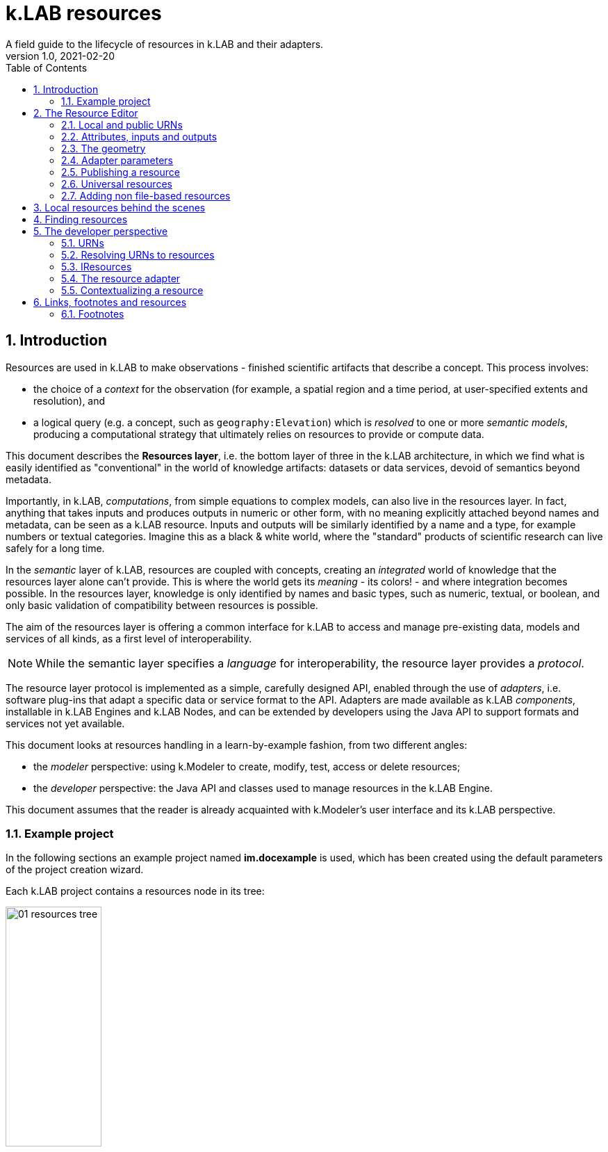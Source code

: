 = k.LAB resources
A field guide to the lifecycle of resources in k.LAB and their adapters.
v1.0, 2021-02-20
:doctype: article
:description: Chat about resources handling with Villa
:kl: k.LAB
:kmod: k.Modeler
:kact: k.Actors
:keng: k.LAB Engine
:knod: k.LAB Node
:kim: k.IM
:ked: k.LAB Resource Editor
:pex: k.LAB Explorer
:kex: Project Explorer
:encoding: utf-8
:lang: en
:title-page:
:toc: left
:toclevels: 5
:sectnums:
:sectnumlevels: 5
:numbered:
:experimental:
:reproducible:
:icons: font
:listing-caption: Listing
:sectnums:
:autofit-option:
:mdash: &#8212;
:language: asciidoc
ifdef::backend-pdf[]
:title-logo-image: image:imgs/KLAB_LOGO.png[align=center]
:source-highlighter: rouge
//:rouge-style: github
//:source-highlighter: pygments
//:pygments-style: tango
endif::[]
:stem:

<<<


== Introduction

Resources are used in {kl} to make observations - finished scientific artifacts that describe a concept. This process involves:

* the choice of a _context_ for the observation (for example, a spatial region and a time period, at user-specified extents and resolution), and 
* a logical query (e.g. a concept, such as `geography:Elevation`) which is _resolved_ to one or more _semantic models_, producing a computational strategy that ultimately relies on resources to provide or compute data. 

This document describes the **Resources layer**, i.e. the bottom layer of three in the {kl} architecture, in which we find what is easily identified as "conventional" in the world of knowledge artifacts: datasets or data services, devoid of semantics beyond metadata. 

Importantly, in {kl}, _computations_, from simple equations to complex models, can also live in the resources layer. In fact, anything that takes inputs and produces outputs in numeric or other form, with no meaning explicitly attached beyond names and metadata, can be seen as a {kl} resource. Inputs and outputs will be similarly identified by a name and a type, for example numbers or textual categories. Imagine this as a black & white world, where the "standard" products of scientific research can live safely for a long time.

In the _semantic_ layer of {kl}, resources are coupled with concepts, creating an _integrated_ world of knowledge that the resources layer alone can't provide. This is where the world gets its _meaning_ - its colors! - and where integration becomes possible. In the resources layer, knowledge is only identified by names and basic types, such as numeric, textual, or boolean, and only basic validation of compatibility between resources is possible.

The aim of the resources layer is offering a common interface for k.LAB to access and manage pre-existing data, models and services of all kinds, as a first level of interoperability. 

NOTE: While the semantic layer specifies a _language_ for interoperability, the resource layer provides a _protocol_. 

The resource layer protocol is implemented as a simple, carefully designed API, enabled through the use of _adapters_, i.e. software plug-ins that adapt a specific data or service format to the API. Adapters are made available as {kl} _components_, installable in {keng}s and {knod}s, and can be extended by developers using the Java API to support formats and services not yet available.

This document looks at resources handling in a learn-by-example fashion, from two different angles:

* the _modeler_ perspective: using {kmod} to create, modify, test, access or delete resources;
* the _developer_ perspective: the Java API and classes used to manage resources in the {keng}.

This document assumes that the reader is already acquainted with {kmod}'s user interface and its {kl} perspective.

=== Example project

In the following sections an example project named **im.docexample** is used, which has been created using the default parameters of the project creation wizard.

Each {kl} project contains a resources node in its tree:

image::imgs/01_resources_tree.png[scaledwidth=40%, width=40%, align="center"]

Adding a file resource (ex. an ESRI shapefile, CSV file, or geotiff raster coverage) is as simple as dragging a file from the filesystem explorer to the resources node.

Let's for example add a https://www.naturalearthdata.com/[Natural Earth] world shapefile to the example resources by dragging it onto the Resources tree node. The resource is instantly imported and appears in the tree:

image::imgs/02_resources_tree.png[scaledwidth=60%, width=60%, align="center"]

The import process performs a number of validation steps to assure that the resource can be used inside {kl}. In this case, the projection and other attributes are checked for conformance with accepted conventions and the shapes are validated. In general, {kl} adapters are intentionally strict, and won't accept files that are partially or badly specified: all information is needed in order for resources to be adaptable to all context of use.

== The Resource Editor

{kmod} features a **Resource Editor** that allows the user to manage supported resource types. When selecting a resource previously imported into the resources tree, the editor opens, showing three tabs, the default one being the Resource data tab:

image::imgs/03_resource_editor.png[scaledwidth=70%, width=70%, align="center"]

If the validation procedure had produced errors, the _Publishable_ checkbox won't be ticked and the _Why not_ textfield will describe the reason.

[NOTE]
====
Importing for example a multi-band imagery geotiff raster the same way as done with the shapefile, the editor reports an issue, and the URN is coloured red:

image::imgs/04_import_error.png[scaledwidth=100%, width=100%, align="center"]

It will be necessary to choose a band or provide a band mixer expression in the resource parameters to make the error go away and render the resource usable in a model.
====

The editor exposes important information about the resource:

* Its unique URN (Uniform Resource Name);
* Its attributes, if any exist;
* The geometry (space, time) and its textual encoding;
* All adapter attributes that define how {kl} will handle the resource.

Every resource also has a **data type**, which describes the main output. Because the type may change depending on the context of use, it is not shown in the editor. In the case of a shapefile the type is **OBJECT**, i.e. the resource, when applied to a context, will produce a set of objects, each of which will have its own independent geometry. In the case of a raster coverage, such as a geotiff or a WCS service, then the type would be **NUMBER**.

TIP: In the Java API, the possible types of a resource (also including many others that resources cannot produce) are defined in the `Type` enum which belongs to the `IArtifact` class. footnote:[org.integratedmodelling.klab.api.provenance.IArtifact - PROBABLY WE SHOULD HAVE MAVEN INSTALL JAVADOCS SOMEWHERE STABLE, AND LINK TO THAT INSTEAD]. 

=== Local and public URNs
[#REF_URNS]

Each resource can be identified as local or public. Upon creation the resource lives in a user project, and is therefore local. Modelers wishing to use that resource must have that project loaded in their engine's workspace. The name of a file-based local resource is derived from that of the original file: for example in case of a shapefile it is simply the file name without the path. The local name can be used as an identifier in place of the fully specified URN in {kim} models located the same project.
The URN (which can be copied to che clipboard by right clicking on the resource through _copy URN_) is the fully specified identifier and is the recommended way to reference resources in {kim} namespaces.


A URN consists of 4 parts, separated by colons:

* the **node name** (the name of the node where the resource was originally published);
* the **catalog** (a logical space handled by the node, for example a domain such as hydrology, or a name describing a large-scale collection of data);
* the **namespace** (a secondary logical space within the catalog);
* the **resource identifier**.

Dot-separated paths are normally used for each component of a URN, providing a further way to organize and document the origin and logical scope of a resource, using https://en.wikipedia.org/wiki/Reverse_domain_name_notation[reverse DNS notation] when appropriate. A clean URN should contain only lowercase identifiers and no other characters than ASCII letters or the underscore sign, although other characters are accepted.

When a resource is created locally, the four parts of the URN are used differently:

* instead of the node name, the string 'local' is used;
* instead of the catalog, the URN will contain the user name of the user that created it;
* instead of the namespace, the URN will contain the name of the project where the resource was created;
* the identifier will be built from the file name (if file based) or from user input.

A **local** resource's URN might for example look as follows:

----
local:moovida:im.docexample:ne_10m_admin_1_states_provinces
----

Once published, the URN of a resource will reflect the above described specification.

NOTE: One important note related to the node part in the URN: even if the resource will forever carry the originating node name in its URN, this doesn't mean that it can't be resolved by other nodes. {kl}'s mirroring API can be used to mirror resources to different nodes, to maximize the chance that a public resource is resolved even if some nodes are offline, and to support load balancing in the {kl} network for frequently used resources. 

There is a third type of resource, named universal resource (see <<REF_UNIVERSALRESOURCES, the dedicated section>>) that, due to its nature, follows a particular URN schema, identified by the **klab** prefix. 
If the URN starts with the keyword **klab**, then the meaning of the 4 parts of the URN are the following:

* the keyword klab;
* the name of the adapter to use to resolve it;
* the namespace to specify the service requested to the adapter;
* the identifier of the specific resource.

For example, the following URN

----
klab:weather:stations:all
----

turns into a request to the `weather` adapter for the `stations` service, which returns weather station objects with their data, and requests all the stations in the context of resolution (as opposed to, e.g., only those of a certain category or technology). The weather adapter may be installed in the local engine (in which case no node is involved in satisfying the request) or provided by one or more nodes on the network. In the latter case, the node with the lightest load at the time of request will be chosen to honor it.

Detailed information about URN internals can be found in the section _<<REF_RESOURCEMANAGEMENT, about URNs and resources management>>_. 

=== Attributes, inputs and outputs
[#REF_ATTRIBUTES]

Resources, when _contextualized_ to a context through a model, always produce an output corresponding to their main type - for example numbers or objects. In addition to their main output, they may expose additional outputs (for example, a numeric resource may also produce, on request, an uncertainty metric related to the main output) and may, in the case of computed resources, need or accept inputs. In addition, resources that produce objects or wrap multi-dimensional data sources such as tables may expose _attributes_, which can be referenced in models. 

As an example, a resource wrapping a vector spatial coverage (ESRI shapefile), which is of type OBJECT, has an attribute table:

image::imgs/05_attributes.png[scaledwidth=70%, width=70%, align="center"]

If the resource is a computation, it may have the **inputs** and **outputs** tabs filled instead, or in addition to, its attributes tab. 

[NOTE]
====
In a resource, the main output, along with optional attributes, inputs and outputs, are defined by a name and a data type, and make the connection between the resources and the semantic level. These are referenced in semantic models using their names to connect to concepts in the semantic world.
====

The existence of attributes for an object resource allows it to be contextualized also as a "data" resource through a process called _dereification_. This corresponds to the removal of the object character by producing an attribute's value as the main output, and simply using the objects' spatial and temporal geometry to distribute its value over the context of observation. So assuming that the shapefile in the example had a numeric attribute named `population`, containing the number of people living in each region, the URN `local:moovida:im.docexample:ne_10m_admin_1_states_provinces#population` can be used in a model that observes the population size over a grid without any other modification. The adapter will take care of rasterizing as needed. Depending on the adapter, parameters in the URN may be used to filter the data, modify them, or trigger sophisticated operations of different kinds.

=== The geometry

Each resource has a _geometry_, which describes the _topology_ over which the resource's information is distributed. A geometry may be trivial (_scalar_, describing a single value that does not change in time or space) but more typically contains _dimensions_, such as time and space. The geometry descriptor is normally initialized during the validation process when the resource is created, and may, under some circumstances, be edited by the user to add missing information. 

Geometry data are summarized in an expression that is visible in the resource editor for inspection and cannot be modified directly. For the example shapefile it states:

----
#s2(4594){bbox=[-179.99999999999991 180.0 -89.99999999999994 83.63410065300008],proj=EPSG:4326}
----

The string, generated by the validator, can be read as follows:

* The resource contains 4594 objects (defined by the presence of the **#** denoting multiplicity of objects, and the number in parenthesis for the _size_ of the resource in this dimension);
* each object has irregular spatial bidimensional geometry (defined by the lowercase **s2**);
* the spatial dimension has two attributes, shown between curly brackets:
** a bounding box in projected coordinates;
** a projection (Lat/Long)

Information in the resource string is also displayed in the temporal and spatial widgets in the resource editor, making it unnecessary to interpret the geometry string directly; for trained eyes, though, the string offers much information in a very short form and it can be useful to read it. The {kl} Java API can manipulate the string definition and convert it to any internal representations needed.

The resource editor does not offer at the moment a way to edit the spatial geometry; a full-fledged time dimension editor is instead provided.

Dimensions may also be _regular_ (for example a gridded raster will show **S2**, with an uppercase **S** indicating regularity in space) or _generic_ (using Greek letters), meaning they imply a spatial dimension but do not indicate which one. Similar considerations as for space apply to time.

As shapefile sources contain no temporal information, the user can edit the temporal geometry using the time editor in the resource view. After that is done (for example to state that the spatial data refer to the year 2020 and should be considered unchanging over a year's span) and the resource saved, the geometry shown will include the temporal information, for example:

----
τ1{tend=978307200000,tscope=1.0,tstart=946684800000,ttype=logical,tunit=year}S2(4319,2159){...}
----

In the example above, a raster grid of dimension (x = 4319, y=2159) has been annotated to refer generically to year 2000 (expressed in milliseconds after 1/1/1970): the data will also be used by k.LAB to make observations when contextualizing in a period beyond 2001, as long as there are no better sources of information for more recent years. A specific time extent (with a **T** instead of **τ**) would cause the resource to only be used within the time coverage specified.

=== Adapter parameters
[#REF_ADAPTERATTRIBUTES]

The _adapter_ is the software plug-in that takes care of validating, interpreting, encoding and decoding the original contents of a resource to adapt them to the {kl} world. Each adapter has different functionalities and defines a set of parameters that control the way the resource is interpreted. Many of these parameters are filled in automatically when the resource is imported from a file; if instead the resource is created from scratch, the user will be requested to fill in the mandatory parameters before the resource can be created. The parameters remain available in the editor for modification: users cannot add arbitrary parameters, but the adapter will add empty definition of all optional parameters so that they can be filled in later if desired.

The adapter properties view lists the name and parameters of the currently used adapter. In the discussed test case the used adapter is the **VECTOR** adapter:

image::imgs/09_adapter_table.png[scaledwidth=80%, width=80%, align="center"]

The specific role of each parameter is discussed in the documentation of each individual adapter. As an example, the filter parameter seen in the picture can be used to exclude part of the resource, if necessary. The procedure is as simple as inserting a CQL (https://docs.geoserver.org/latest/en/user/tutorials/cql/cql_tutorial.html[Common Query Language]) based on the object's attributes (ex. _adm1_code=SOMECODE_). Adapters that operate on more flexible resources (such as tables or machine-learned classifiers) can contain a high number of parameters, which are often organized hierarchially for ease of navigation.

Modifying parameters enables the "Save" button in the editor. Saving the resource triggers revalidation and will result in errors if the parameter values are incompatible with the functionality of the adapter.
 
=== Publishing a resource

Resources start their life as _local_ within a user project, and can be used inside the project that contains them or in any other project that shares the same local workspace. While local resources may be enough to use them in {kl} for a specific, short-term project, the natural lifecycle of a resource continues with _publication_, which makes it available across the {kl} network. When published, resources become independent of projects, their URNs gain an "official" status following a _linked data_ paradigm, and live on {knod}s which may optimize their data for faster serving and have them mirrored to other nodes for increased availability. While public resources may be visibile, at the choice of their owner, only to selected users or groups of users, their URLs are universally recognized and can be used in {kim} models without the need for any registration or download, as long as the user is connected to the {kl} network.

The publish button in the {ked} helps the user in the publishing process with a dedicated wizard:

image::imgs/10_publish_dialog.png[scaledwidth=70%, width=70%, align="center"]

[CAUTION]
====
The publishing facilities in {kl} are in active development, and many important details are yet to be defined. In general, a resource can only be published after a number of validation steps, including full metadata compliance and licensing information, validation at a stricter level than what requested for local usage, and conformity and uniqueness checks for the public URNs. **Once published, a resource should not be changed**, since changes in existing resources might break models that depend on them.

Among the many details of the publishing workflow, {kl} will eventually feature an optional peer review procedure (which will affect the prioritization of the resource when multiple alternatives are available) and a multi-criteria rating system. While the process is developed and tested with partners, it is important that users refrain from publishing resources unless directed by authoritative partners.
====

The publishing dialog also allows fine granularity in the specification of resource permissions. By default a resource is visible only to the user that created it. The _Public_ checkbox allows to make it globally visible. Finally, it is possible to make resources visible only to certain users and groups (comma separated list) or exclude groups/users.

NOTE: It is important to note that because resources are never used directly in {kl}, but rather through semantic models, users will never see permission errors due to accessing resources that they have no rights to. Any model using a resource that is not allowed for the user running it is automatically deactivated and cannot be chosen to resolve its observable concept; the resolution process will automatically find a computational workflow that can resolve the query in terms of visible resources only. This enables a smooth and graceful enforcing of permissions.

Before publishing, the metadata tab should be filled in with relevant metadata:

image::imgs/11_publish_metadata.png[scaledwidth=80%, width=80%, align="center"]

WARNING: Many users believe that information such as time and spatial context are part of the metadata. This is bad practice since they are part of the semantic and have their own place in {kl}.

=== Universal resources
[#REF_UNIVERSALRESOURCES]

In the <<REF_URNS,section about URNs>> local and global URNs have been discussed and a third type of resource has been introduced: universal resources.

A universal resource is basically a service and does not own specific resource storage on the filesystem. Therefore universal resources can be considered public and do not need to be created. In fact, both nodes and engine may host universal adapters: when a universal resource is referenced, the engine will first try to contextualize it using its own installed adapters; only if the requested one is not available the engine will lookup nodes on the network that have it and allow it for the current user, then, if multiple ones are available, choose the node with the lightest current load and use the node resource API to obtain the data in the desired context. Universal resource adapters are created by implementing the **IUrnAdapter** interface, which does not have import, export and validation methods and thus has a simpler API than a full resource adapter. One example is the **RandomAdapter**footnote:[org.integratedmodelling.random.adapters.RandomAdapter] that is able to handle URNs that start with: **klab:random:...**.

Any resource whose node name is **klab:** is a universal resource. This means that no physical node can be named `klab`.

The weather adapterfootnote:[org.integratedmodelling.weather.adapters.WeatherAdapter] is an example of a complex service implemented as a universal resource. Because it relies on a large database of weather data and stations, updated regularly from online sources and contributing institutions, it can only be implemented as a service; behind the scenes, constant processing ensures data validation and synchronization of several datasources (ex. NOAA-catalogued weather stations) that change in time and are often integrated with new information. The underlying data are saved in an internal database and are made available through the URN to models that need weather data relative to a specific temporal and spatial geometry. The {kl} weather resource can be accessed through the **klab:weather:...** prefix, where the catalog identifier specifies the weather service.

Universal klab resources can be served by different nodes the same way as it happens for other global resources. It is clear that while a random adapter resource - being very simple - can be run from any node, a weather adapter that would take days only to build the initial database will be accepted only on dedicated nodes. For that exacty reason only one node, **im.weather**, currently handles `klab:weather` resources.

=== Adding non file-based resources 

In cases in which the resource is not file-based and a drag-and-drop action cannot be used, the _new resource_ wizard can be launched by right clicking on the resources node and selecting the **New resource...** action. The wizard allows to define an id for the resource and select one of adapter types enabled for resource creation in the connected engine:

image::imgs/06_new_resource.png[scaledwidth=80%, width=80%, align="center"]

Once the adapter has been chosen, its parameters will appear, ready to be defined. The following image shows the example of the mandatory (red) and optional parameters of a WFS adapter:

image::imgs/07_new_resource_wfs.png[scaledwidth=80%, width=80%, align="center"]

In the image it is quite clear what the URN of the new resource will look like (Resource ID at the top) and how for the local resource the user selects only the last piece of the URN, the resource identifier.

== Local resources behind the scenes

Local resources are hosted on the local filesystem and belong to projects. The way things are handled behind the scenes can be understood when leaving the safety of the {kl} perspective by switching to the **{pex}** perspective:

image::imgs/08_project_explorer.png[scaledwidth=80%, width=80%, align="center"]

While the {kl} prespective shows a logical view of the resources, the {pex} presents a physical view of the resources, as they are persisted on the storage. The average user does not need to know the details of how resources are stored, but this information can help more advanced users understand resources and report problems.

CAUTION: File-based resources are _copied_ to the resources folder when imported, being it few bytes or many gigabytes, to ensure the self-consistency of the resulting resource. The user should be aware of ramifications when importing datasets and when committing projects that contain resources to git or other source code control system.

Looking into the **resources** folder we will find a folder for each created resource. Each resource also presents a **resource.json** file, which contains all information {kl} needs to know about. The json file is text-based and indented for readability, so the basic information from it is easily accessible in the {ked} user interface:

[source,json,linenums]
----
{
  "urn" : "local:moovida:im.docexample:ne_10m_admin_1_states_provinces",
  "version" : "0.0.1",
  "adapterType" : "vector",
  "localPath" : "im.docexample/resources/ne_10m_admin_1_states_provinces.v0.0.1",
  "geometry" : "#s2(4594){bbox=[-179.99999999999991 180.0 -89.99999999999994 83.63410065300008],proj=EPSG:4326}",
  "projectName" : "im.docexample",
  "localName" : "ne_10m_admin_1_states_provinces.shp",
  "type" : "OBJECT",
  "resourceTimestamp" : 1613125478144,
  "metadata" : {
    "im:keywords" : "features,ne_10m_admin_1_states_provinces",
    "dc:title" : "ne_10m_admin_1_states_provinces"
  },
  "parameters" : { },
  "localPaths" : [ "im.docexample/resources/ne_10m_admin_1_states_provinces.v0.0.1/ne_10m_admin_1_states_provinces.shx", "im.docexample/resources/ne_10m_admin_1_states_provinces.v0.0.1/ne_10m_admin_1_states_provinces.dbf", "im.docexample/resources/ne_10m_admin_1_states_provinces.v0.0.1/ne_10m_admin_1_states_provinces.prj", "im.docexample/resources/ne_10m_admin_1_states_provinces.v0.0.1/ne_10m_admin_1_states_provinces.shp" ],
  "history" : [ ],
  "notifications" : [ ],
  "attributes" : [ {
    "name" : "featurecla",
    "type" : "TEXT",
    "key" : false,
    "optional" : true,
    "exampleValue" : null,
    "index" : 0
  }, 
  ...
  
  ...
  
  ...
  {
    "name" : "ne_id",
    "type" : "NUMBER",
    "key" : false,
    "optional" : true,
    "exampleValue" : null,
    "index" : 0
  } ],
  "spatialExtent" : {
    "east" : 180.0,
    "west" : -179.99999999999991,
    "north" : 83.63410065300008,
    "south" : -89.99999999999994,
    "gridResolution" : null,
    "gridUnit" : null
  },
  "dependencies" : null,
  "outputs" : null,
  "exportFormats" : {
    "shp" : "ESRI shapefile"
  }
}

----

== Finding resources

To help users find resources when writing models, the {kmod} offers a resources finder view:

image::imgs/12_resources_view.png[scaledwidth=80%, width=80%, align="center"]

On entering keywords in the search field, the view presents resouces whose URN matches the text. 

On double clicking on the resource, it is opened in the {ked} while with a right click it is possible to copy the URN to the clipboard, to use in {kim} models. The "Copy URN" action is also available in the {kex} in the right-click menu, along with operations to delete the resource or move it to another project.

The upper right combobox allows to set the filer on looking for the resource locally or on public nodes. When set to public, search is expected to operate not only on URNs, but also on metadata, descriptions and other information saved with the resources. The public view will also display status information on resources that are published from the local environment, allowing the user to list the resources published (including when publishing failed) and, if wished, remove from the nodes they are published to.

WARNING: At the moment the search API for nodes is not implemented, therefore the public search is not yet usable; the publishing feedback features are partially implemented and should not be relied upon.

== The developer perspective
[#REF_RESOURCEMANAGEMENT]

The following sections describe a Java developer's perspective on what has been seen in the previous ones. Notable code passages are used to explain the information flow and processes behind the {keng} and {kmod}.

=== URNs

Simple textual information on URNs is handled in the singleton **Urns**footnote:[org.integratedmodelling.klab.common.Urns - WE SHOULD PUBLISH THE JAVADOCS TO A STABLE PLACE WITH MAVEN BUILDS AND LINK TO THEM INSTEAD]. The class is a utility class that allows the developer to manage URNs. In addition to the methods in the `Urns` class, a string-based URN can be used to create a `org.integratedmodelling.klab.Urn` object which also gives access to URN parameters and is nicer to handle than a simple string.

NOTE: In {kl} we consider a URN any string identifier that can be connected to known objects in the {kl} ecosystem. So while a resource URN typically display the structure discussed here, other objects such as concepts (e.g. `geography:Slope`), concept expressions (`im:Normalized geography:Elevation`) or model identifier (`im.data.global.dem90`) may also be referred to as URNs. All these can be considered short-hand forms that can, if needed, be expanded into a fully compliant URN form, including a common **urn:klab:** prefix. We do not normally need to do so when writing and discussing resources or models, nor when writing code using {kim} or {kact}. The full URN may be important for standardization in API communication.

One important information developers should be aware of, is the one expressed by the first attributes of the class:

[source,java,linenums]
----
	final public static String KLAB_URN_PREFIX = "urn:klab:";
	final public static String LOCAL_URN_PREFIX = "urn:klab:local:";
	final public static String VOID_URN_PREFIX = "urn:klab:void:";
	final public static String LOCAL_FILE_PREFIX = "file:";
----

Another information that the URN class (in conjunction with the Resources class, explained later) makes clear are the tree levels of URN visibility:

* local
* global
* universal

=== Resolving URNs to resources

URN resolution is handled inside the singleton **Resources**footnote:[org.integratedmodelling.klab.Resources].

While the instance of Resources can be accessed directly, it is a service (IResourceService) and as such it can be accessed throughout the system also from components that do not have directly imported the package of the implementation.

[source,java]
----
IResourceService service = Services.INSTANCE.getService(IResourceService.class)
----

Resource resolution is done by passing the URN to the **resolveResource** method. If the URN can be properly resolved, either locally or globally, an IResource object is returned. 

=== IResources

In the IResource interface we find various methods, whose functionality can be tracked back to the {ked} user interface (this should now sound obvious, since it represents the resource object). No API in the current version of {kl} can yet be considered stable and the details shown here may change. The methods are quite self-explanatory and are documented in Javadoc. Some of these are worth describing for better understanding without the need to access the source code:

* _getDependencies()_: resources can depend on other resources. If that is the case, the method will return a list of the URNs of said dependencies.
* _getGeometry()_: the resource's geometry. Geometries are quite complex in {kl} and can cover different extents (also time, not just space) and have different dimensions. Interested developers should head to the javadoc of the IGeometry interface to dive in the internals of geometries. It is important to understand that the scale (**IScale**footnote:[org.integratedmodelling.klab.api.observations.scale.IScale]) is the semantic version of the geometry. As such it is possible to create a scale from a geometry or vice versa. It is in the scale where the geometry finds a place in which space and time are understood through semantics, while at mere IGeometry level it represents a topologhy and that's it.
* _getVersion()_: each resource has a versioning system. Local resources don't obey to said system. But once a resource is published, a version 0.0.1 is attributed to it. At every change a version update is done. 
* _getHistory()_: each resource also contains a list of its history. The list contains all resources the current resource transitioned through in history, each with its own version.
* _getParameters()_: a resource can have parameters. Part of them can be created by the adapter that took care of a resource (the ones seen in section about <<REF_ADAPTERATTRIBUTES, adapter parameters>>). 
*  _getAttributes(), getInputs(), getOutputs()_: resources that produce objects can have a set of attributes, modeling resources can have inputs and outputs. These are visualized in the {ked} as shown in the <<REF_ATTRIBUTES, attributes>> section.
* _getAdapterType()_: the adapter type that is in charge of the resource.

It is important to note that resource objects are mandatorily created using the resource builderfootnote:[org.integratedmodelling.klab.api.data.IResource.Builder].

=== The resource adapter

Once a resource is imported into {kmod}  (for example dragging a file onto the resources node) the **importResource** method ot the resource service is called.

The first step in there is the choice of the adapter (**IResourceAdapter**) that can handle the resource:

[source,java,linenums]
----
IResourceAdapter adapter = null;
if (adapterType == null) {
    List<IResourceAdapter> adapters = getResourceAdapter(file, parameters);
    if (adapters.size() > 0) {
        adapter = adapters.get(0);
        adapterType = adapter.getName();
    }
} else {
    adapter = resourceAdapters.get(adapterType).adapter;
}
----

Once the adapter is defined, a set of tooling objects are made available through its API: a validator, an encoder, a publisher. To create a new resource adapter it is necessary to create an object that implements the IResourceAdapter interface but also its subobjects, as IResourceValidator, IResourcePublisher and IResourceEncoder.

The adapters are discovered by the system from their annotation (ex. in the raster adapter):

[source,java,linenums]
----
@ResourceAdapter(type = "raster", version = Version.CURRENT, 
    requires = { "fileUrl" },
    optional = { "band", "interpolation", "nodata", "bandmixer" }, 
    canCreateEmpty = false, handlesFiles = true)
public class RasterAdapter implements IResourceAdapter {
 //   ...
}
----

The IResourceValidator interface guides the developer in the implementation of the main validator functionalities:

* canHandle: the first and fastest check that defines if the adapted is able to handle the given resource.
* validate: implements the validation logic starting from a URL and userdata. Successfull validation results in returning a builder object used to then create the resource.
* update: a method that allows the resource to be saved as the result of user changes
* performOperation: if the resource allows to perform operations on the resource, it should be implemented. Operations are then made available to the user in the {ked} in the combobox below the <<REF_ATTRIBUTES, attributes table>>.

The **RasterValidator** class is a good startig point for developers that want to understand how the resource is created using the builder object. In the validate methods it is simple to track how spatial extent is defined, the projection is set or for example the geometry is defined:

[source,java,linenums]
----
Geometry geometry = Geometry.create("S2")
    .withBoundingBox(
        envelope.getMinimum(0), 
        envelope.getMaximum(0), 
        envelope.getMinimum(1),
        envelope.getMaximum(1)
    )
    .withProjection(crsCode)
    .withSpatialShape(
        (long) grid.getGridRange().getSpan(0), 
        (long) grid.getGridRange().getSpan(1)
    );
builderObj.withGeometry(geometry);
----


=== Contextualizing a resource

When a resource need to be contextualized, the **getResourceData** method of the **Resources** class is used.

There are various versions of the method that allow to iterate over the resource using a given scale (i.e. defined steps in sapce and time) or to simply iterate over the whole resource without a particular notion of scale.

[CAUTION]
====
At the current time the IResourceService doesn't provide the getResourceData methods, but might soon do that to expose them also in the service object. 

This can be particularly useful for components that do not have access to the engine, but need to validate other resources they concurr with.
====

The first step towards contextualization is to check whether the resource is local, global or universal. 

After a first simple URN check the resource is investigated on being local, global or universal (in which case it could still be local, since the universal resource could reside on the local node):

[source,java,linenums]
----
boolean local = Urns.INSTANCE.isLocal(resource.getUrn());

...

if (urn.isUniversal()) {
    local = getUrnAdapter(urn.getCatalog()) != null;
}
----

If it is local but also universal, then the adapter is retrieved directly from the catalog and used to build the data object (IKlabData):

[source,java,linenums]
----
IUrnAdapter adapter = getUrnAdapter(urn.getCatalog());
...
IKlabData.Builder builder = new LocalDataBuilder((IRuntimeScope) context);

...

adapter.getEncodedData(urn, builder, geometry, context);
IKlabData ret = builder.build();
----

If the resource is not local, then the workflow is uniform for global and universal resources, starting by finding the node, choosing the one with less load between the ones available. Then a REST request is prepared and sent to the node using a builder that creates the data that are retrieved from the resource:

[source,java,linenums]
----
INodeIdentity node = Network.INSTANCE.getNodeForResource(urn);

...

DecodingDataBuilder builder = new DecodingDataBuilder(
        node.getClient().post(API.NODE.RESOURCE.CONTEXTUALIZE, request, Map.class), context);
IKlabData ret = builder.build();
----


Generally speaking, if the resource is local, a **LocalDataBuilder** is used and passed to the encoder of the adapter. The encoder is the component that takes the resource and the scale and fills in all the necessary pieces of the data builder:

[source,java,linenums]
----
IResourceAdapter adapter = getResourceAdapter(resource.getAdapterType());

...

IKlabData.Builder builder = new LocalDataBuilder(context);
adapter.getEncoder().getEncodedData(resource, urnParameters, geometry, builder, context);
IKlabData ret = builder.build();
----


[NOTE]
====
If the case of a raster resource for example the encoder would take the geometry and create a subset, reproject and apply any necessary transform, then it would extract each x/y cell and pass them to the builder. Once the build method is called a **non-semantic** artifact is created. 

The non-semantic artifact, depending on the used builder, could be promoted to the semantic world. For example, when a model is run, the context passed to the LocalDataBuilder could provide an empty state (IState). The builder would then add information of the artifact to the state.
====

If instead the resource is public (aka global), a **DecodingDataBuilder** is used. It basically followes the same logic as the local builder, but using network protocols to retrieve the necessary pieces (using https://en.wikipedia.org/wiki/Protocol_Buffers[protobuf] for the serialization).

[source,java,linenums]
----
DecodingDataBuilder builder = new DecodingDataBuilder(
        node.getClient().post(API.NODE.RESOURCE.CONTEXTUALIZE, request, Map.class), context);
IKlabData ret = builder.build();
----

== Links, footnotes and resources

=== Footnotes

